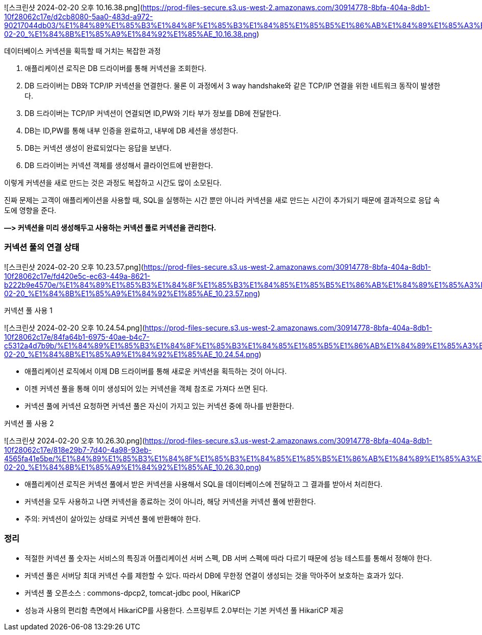![스크린샷 2024-02-20 오후 10.16.38.png](https://prod-files-secure.s3.us-west-2.amazonaws.com/30914778-8bfa-404a-8db1-10f28062c17e/d2cb8080-5aa0-483d-a972-90217044db03/%E1%84%89%E1%85%B3%E1%84%8F%E1%85%B3%E1%84%85%E1%85%B5%E1%86%AB%E1%84%89%E1%85%A3%E1%86%BA_2024-02-20_%E1%84%8B%E1%85%A9%E1%84%92%E1%85%AE_10.16.38.png)

데이터베이스 커넥션을 획득할 때 거치는 복잡한 과정

1. 애플리케이션 로직은 DB 드라이버를 통해 커넥션을 조회한다.
2. DB 드라이버는 DB와 TCP/IP 커넥션을 연결한다. 물론 이 과정에서 3 way handshake와 같은 TCP/IP 연결을 위한 네트워크 동작이 발생한다.
3. DB 드라이버는 TCP/IP 커넥션이 연결되면 ID,PW와 기타 부가 정보를 DB에 전달한다.
4. DB는 ID,PW를 통해 내부 인증을 완료하고, 내부에 DB 세션을 생성한다.
5. DB는 커넥션 생성이 완료되었다는 응답을 보낸다.
6. DB 드라이버는 커넥션 객체를 생성해서 클라이언트에 반환한다.

이렇게 커넥션을 새로 만드는 것은 과정도 복잡하고 시간도 많이 소모된다.

진짜 문제는 고객이 애플리케이션을 사용할 때, SQL을 실행하는 시간 뿐만 아니라 커넥션을 새로 만드는 시간이 추가되기 때문에 결과적으로 응답 속도에 영향을 준다.

**—> 커넥션을 미리 생성해두고 사용하는 커넥션 풀로 커넥션을 관리한다.**

### 커넥션 풀의 연결 상태

![스크린샷 2024-02-20 오후 10.23.57.png](https://prod-files-secure.s3.us-west-2.amazonaws.com/30914778-8bfa-404a-8db1-10f28062c17e/fd420e5c-ec63-449a-8621-b222b9e4570e/%E1%84%89%E1%85%B3%E1%84%8F%E1%85%B3%E1%84%85%E1%85%B5%E1%86%AB%E1%84%89%E1%85%A3%E1%86%BA_2024-02-20_%E1%84%8B%E1%85%A9%E1%84%92%E1%85%AE_10.23.57.png)

커넥션 풀 사용 1

![스크린샷 2024-02-20 오후 10.24.54.png](https://prod-files-secure.s3.us-west-2.amazonaws.com/30914778-8bfa-404a-8db1-10f28062c17e/84fa64b1-6975-40ae-b4c7-c5312a4d7b9b/%E1%84%89%E1%85%B3%E1%84%8F%E1%85%B3%E1%84%85%E1%85%B5%E1%86%AB%E1%84%89%E1%85%A3%E1%86%BA_2024-02-20_%E1%84%8B%E1%85%A9%E1%84%92%E1%85%AE_10.24.54.png)

- 애플리케이션 로직에서 이제 DB 드라이버를 통해 새로운 커넥션을 획득하는 것이 아니다.
- 이젠 커넥션 풀을 통해 이미 생성되어 있는 커넥션을 객체 참조로 가져다 쓰면 된다.
- 커넥션 풀에 커넥션 요청하면 커넥션 풀은 자신이 가지고 있는 커넥션 중에 하나를 반환한다.

커넥션 풀 사용 2

![스크린샷 2024-02-20 오후 10.26.30.png](https://prod-files-secure.s3.us-west-2.amazonaws.com/30914778-8bfa-404a-8db1-10f28062c17e/818e29b7-7d40-4a98-93eb-4565fa41e5be/%E1%84%89%E1%85%B3%E1%84%8F%E1%85%B3%E1%84%85%E1%85%B5%E1%86%AB%E1%84%89%E1%85%A3%E1%86%BA_2024-02-20_%E1%84%8B%E1%85%A9%E1%84%92%E1%85%AE_10.26.30.png)

- 애플리케이션 로직은 커넥션 풀에서 받은 커넥션을 사용해서 SQL을 데이터베이스에 전달하고 그 결과를 받아서 처리한다.
- 커넥션을 모두 사용하고 나면 커넥션을 종료하는 것이 아니라, 해당 커넥션을 커넥션 풀에 반환한다.
- 주의: 커넥션이 살아있는 상태로 커넥션 풀에 반환해야 한다.

### 정리

- 적절한 커넥션 풀 숫자는 서비스의 특징과 어플리케이션 서버 스펙, DB 서버 스펙에 따라 다르기 때문에 성능 테스트를 통해서 정해야 한다.
- 커넥션 풀은 서버당 최대 커넥션 수를 제한할 수 있다.
따라서 DB에 무한정 연결이 생성되는 것을 막아주어 보호하는 효과가 있다.
- 커넥션 풀 오픈소스 : commons-dpcp2, tomcat-jdbc pool, HikariCP
- 성능과 사용의 편리함 측면에서 HikariCP를 사용한다. 스프링부트 2.0부터는 기본 커넥션 풀 HikariCP 제공
